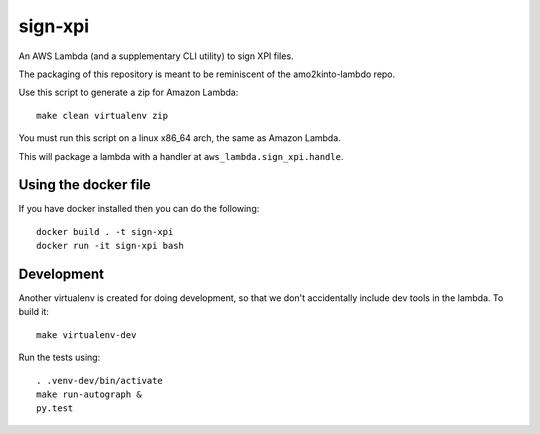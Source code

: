 ==========
 sign-xpi
==========

An AWS Lambda (and a supplementary CLI utility) to sign XPI files.

The packaging of this repository is meant to be reminiscent of the
amo2kinto-lambdo repo.

Use this script to generate a zip for Amazon Lambda::

  make clean virtualenv zip

You must run this script on a linux x86_64 arch, the same as Amazon Lambda.

This will package a lambda with a handler at ``aws_lambda.sign_xpi.handle``.

Using the docker file
=====================

If you have docker installed then you can do the following::

  docker build . -t sign-xpi
  docker run -it sign-xpi bash

Development
===========

Another virtualenv is created for doing development, so that we don't
accidentally include dev tools in the lambda. To build it::

  make virtualenv-dev

Run the tests using::

  . .venv-dev/bin/activate
  make run-autograph &
  py.test

